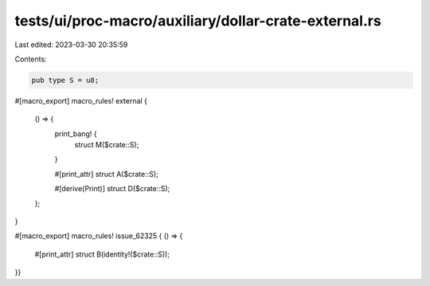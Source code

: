 tests/ui/proc-macro/auxiliary/dollar-crate-external.rs
======================================================

Last edited: 2023-03-30 20:35:59

Contents:

.. code-block:: rs

    pub type S = u8;

#[macro_export]
macro_rules! external {
    () => {
        print_bang! {
            struct M($crate::S);
        }

        #[print_attr]
        struct A($crate::S);

        #[derive(Print)]
        struct D($crate::S);
    };
}

#[macro_export]
macro_rules! issue_62325 { () => {
    #[print_attr]
    struct B(identity!($crate::S));
}}


